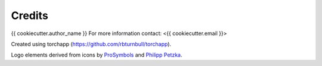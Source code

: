 =======================
Credits
=======================

{{ cookiecutter.author_name }}
For more information contact: <{{ cookiecutter.email }}>

Created using torchapp (https://github.com/rbturnbull/torchapp).

Logo elements derived from icons by `ProSymbols <https://thenounproject.com/icon/flame-797130/>`_ and `Philipp Petzka <https://thenounproject.com/icon/parcel-2727677/>`_.